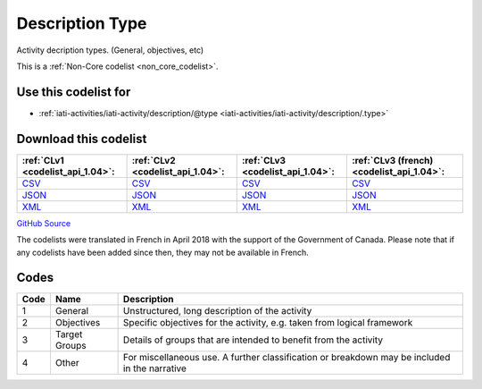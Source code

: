 Description Type
================


Activity decription types. (General, objectives, etc)





This is a :ref:`Non-Core codelist <non_core_codelist>`.



Use this codelist for
---------------------

* :ref:`iati-activities/iati-activity/description/@type <iati-activities/iati-activity/description/.type>`



Download this codelist
----------------------

.. list-table::
   :header-rows: 1

   * - :ref:`CLv1 <codelist_api_1.04>`:
     - :ref:`CLv2 <codelist_api_1.04>`:
     - :ref:`CLv3 <codelist_api_1.04>`:
     - :ref:`CLv3 (french) <codelist_api_1.04>`:

   * - `CSV <../downloads/clv1/codelist/DescriptionType.csv>`__
     - `CSV <../downloads/clv2/csv/en/DescriptionType.csv>`__
     - `CSV <../downloads/clv3/csv/en/DescriptionType.csv>`__
     - `CSV <../downloads/clv3/csv/fr/DescriptionType.csv>`__

   * - `JSON <../downloads/clv1/codelist/DescriptionType.json>`__
     - `JSON <../downloads/clv2/json/en/DescriptionType.json>`__
     - `JSON <../downloads/clv3/json/en/DescriptionType.json>`__
     - `JSON <../downloads/clv3/json/fr/DescriptionType.json>`__

   * - `XML <../downloads/clv1/codelist/DescriptionType.xml>`__
     - `XML <../downloads/clv2/xml/DescriptionType.xml>`__
     - `XML <../downloads/clv3/xml/DescriptionType.xml>`__
     - `XML <../downloads/clv3/xml/DescriptionType.xml>`__

`GitHub Source <https://github.com/IATI/IATI-Codelists-NonEmbedded/blob/master/xml/DescriptionType.xml>`__



The codelists were translated in French in April 2018 with the support of the Government of Canada. Please note that if any codelists have been added since then, they may not be available in French.

Codes
-----

.. _DescriptionType:
.. list-table::
   :header-rows: 1


   * - Code
     - Name
     - Description

   
       
   * - 1   
       
     - General
     - Unstructured, long description of the activity
   
       
   * - 2   
       
     - Objectives
     - Specific objectives for the activity, e.g. taken from logical framework
   
       
   * - 3   
       
     - Target Groups
     - Details of groups that are intended to benefit from the activity
   
       
   * - 4   
       
     - Other
     - For miscellaneous use. A further classification or breakdown may be included in the narrative
   

